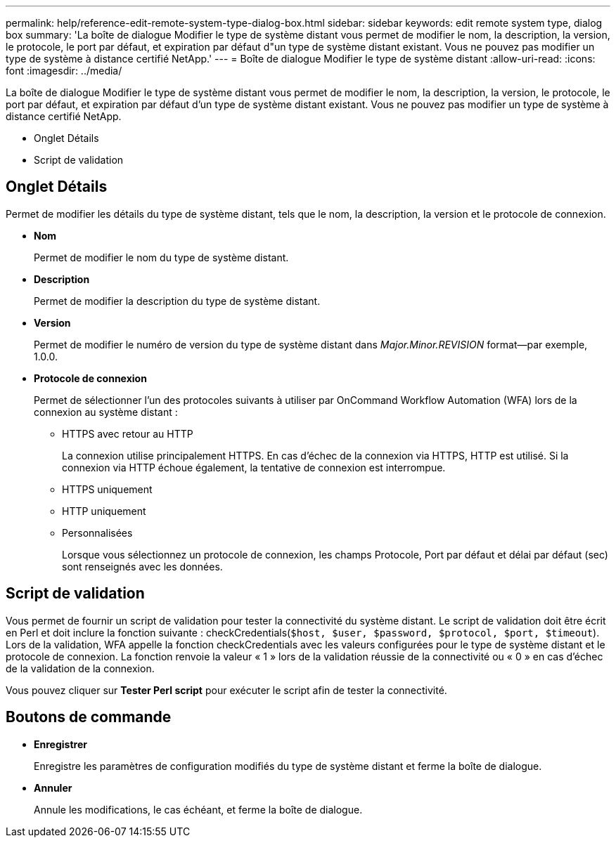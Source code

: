 ---
permalink: help/reference-edit-remote-system-type-dialog-box.html 
sidebar: sidebar 
keywords: edit remote system type, dialog box 
summary: 'La boîte de dialogue Modifier le type de système distant vous permet de modifier le nom, la description, la version, le protocole, le port par défaut, et expiration par défaut d"un type de système distant existant. Vous ne pouvez pas modifier un type de système à distance certifié NetApp.' 
---
= Boîte de dialogue Modifier le type de système distant
:allow-uri-read: 
:icons: font
:imagesdir: ../media/


[role="lead"]
La boîte de dialogue Modifier le type de système distant vous permet de modifier le nom, la description, la version, le protocole, le port par défaut, et expiration par défaut d'un type de système distant existant. Vous ne pouvez pas modifier un type de système à distance certifié NetApp.

* Onglet Détails
* Script de validation




== Onglet Détails

Permet de modifier les détails du type de système distant, tels que le nom, la description, la version et le protocole de connexion.

* *Nom*
+
Permet de modifier le nom du type de système distant.

* *Description*
+
Permet de modifier la description du type de système distant.

* *Version*
+
Permet de modifier le numéro de version du type de système distant dans _Major.Minor.REVISION_ format--par exemple, 1.0.0.

* *Protocole de connexion*
+
Permet de sélectionner l'un des protocoles suivants à utiliser par OnCommand Workflow Automation (WFA) lors de la connexion au système distant :

+
** HTTPS avec retour au HTTP
+
La connexion utilise principalement HTTPS. En cas d'échec de la connexion via HTTPS, HTTP est utilisé. Si la connexion via HTTP échoue également, la tentative de connexion est interrompue.

** HTTPS uniquement
** HTTP uniquement
** Personnalisées
+
Lorsque vous sélectionnez un protocole de connexion, les champs Protocole, Port par défaut et délai par défaut (sec) sont renseignés avec les données.







== Script de validation

Vous permet de fournir un script de validation pour tester la connectivité du système distant. Le script de validation doit être écrit en Perl et doit inclure la fonction suivante : checkCredentials(`$host, $user, $password, $protocol, $port, $timeout`). Lors de la validation, WFA appelle la fonction checkCredentials avec les valeurs configurées pour le type de système distant et le protocole de connexion. La fonction renvoie la valeur « 1 » lors de la validation réussie de la connectivité ou « 0 » en cas d'échec de la validation de la connexion.

Vous pouvez cliquer sur *Tester Perl script* pour exécuter le script afin de tester la connectivité.



== Boutons de commande

* *Enregistrer*
+
Enregistre les paramètres de configuration modifiés du type de système distant et ferme la boîte de dialogue.

* *Annuler*
+
Annule les modifications, le cas échéant, et ferme la boîte de dialogue.


